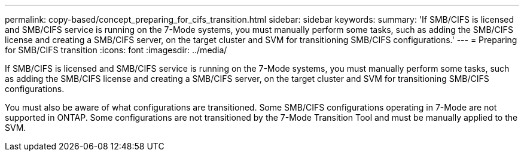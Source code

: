 ---
permalink: copy-based/concept_preparing_for_cifs_transition.html
sidebar: sidebar
keywords: 
summary: 'If SMB/CIFS is licensed and SMB/CIFS service is running on the 7-Mode systems, you must manually perform some tasks, such as adding the SMB/CIFS license and creating a SMB/CIFS server, on the target cluster and SVM for transitioning SMB/CIFS configurations.'
---
= Preparing for SMB/CIFS transition
:icons: font
:imagesdir: ../media/

[.lead]
If SMB/CIFS is licensed and SMB/CIFS service is running on the 7-Mode systems, you must manually perform some tasks, such as adding the SMB/CIFS license and creating a SMB/CIFS server, on the target cluster and SVM for transitioning SMB/CIFS configurations.

You must also be aware of what configurations are transitioned. Some SMB/CIFS configurations operating in 7-Mode are not supported in ONTAP. Some configurations are not transitioned by the 7-Mode Transition Tool and must be manually applied to the SVM.
